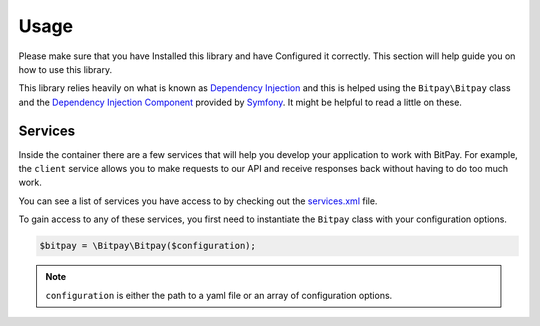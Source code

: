 =====
Usage
=====

Please make sure that you have Installed this library and have Configured it
correctly. This section will help guide you on how to use this library.

This library relies heavily on what is known as `Dependency Injection <http://en.wikipedia.org/wiki/Dependency_injection>`_
and this is helped using the ``Bitpay\Bitpay`` class and the `Dependency Injection Component <http://symfony.com/doc/current/components/dependency_injection/index.html>`_
provided by `Symfony <http://symfony.com/>`_. It might be helpful to read a little on these.

Services
========

Inside the container there are a few services that will help you develop your
application to work with BitPay. For example, the ``client`` service allows
you to make requests to our API and receive responses back without having to
do too much work.

You can see a list of services you have access to by checking out the
`services.xml <https://github.com/bitpay/php-bitpay-client/blob/master/src/Bitpay/DependencyInjection/services.xml>`_
file.

To gain access to any of these services, you first need to instantiate the ``Bitpay`` class with
your configuration options.

.. code-block:: php

    $bitpay = \Bitpay\Bitpay($configuration);

.. note::

    ``configuration`` is either the path to a yaml file or an array of configuration
    options.
